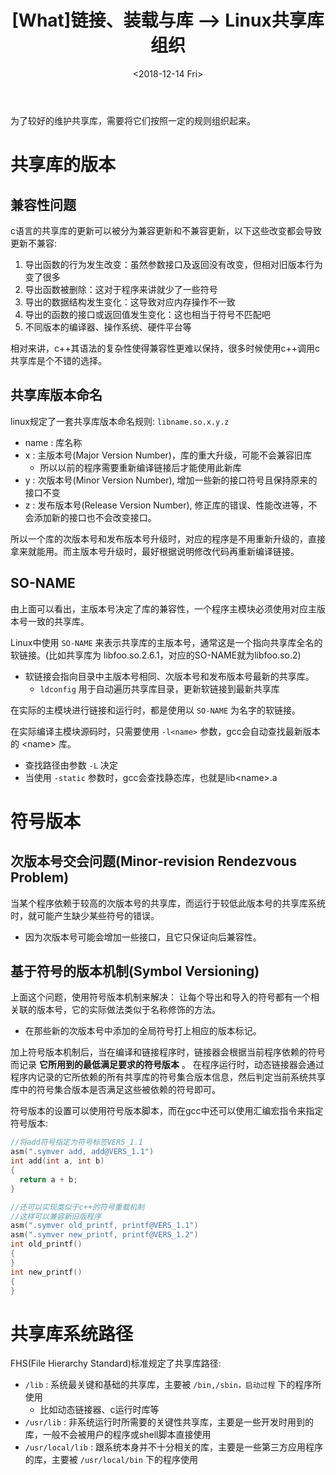 #+TITLE: [What]链接、装载与库 --> Linux共享库组织
#+DATE: <2018-12-14 Fri> 
#+TAGS: CS
#+LAYOUT: post
#+CATEGORIES: book,程序员的自我休养
#+NAME: <book_link_chapter_8.org>
#+OPTIONS: ^:nil
#+OPTIONS: ^:{}

为了较好的维护共享库，需要将它们按照一定的规则组织起来。
#+BEGIN_EXPORT html
<!--more-->
#+END_EXPORT
* 共享库的版本
** 兼容性问题
c语言的共享库的更新可以被分为兼容更新和不兼容更新，以下这些改变都会导致更新不兼容:
1. 导出函数的行为发生改变：虽然参数接口及返回没有改变，但相对旧版本行为变了很多
2. 导出函数被删除：这对于程序来讲就少了一些符号
3. 导出的数据结构发生变化：这导致对应内存操作不一致
4. 导出的函数的接口或返回值发生变化：这也相当于符号不匹配吧
5. 不同版本的编译器、操作系统、硬件平台等

相对来讲，c++其语法的复杂性使得兼容性更难以保持，很多时候使用c++调用c共享库是个不错的选择。
** 共享库版本命名
linux规定了一套共享库版本命名规则: =libname.so.x.y.z= 
- name : 库名称
- x : 主版本号(Major Version Number)，库的重大升级，可能不会兼容旧库
  + 所以以前的程序需要重新编译链接后才能使用此新库
- y : 次版本号(Minor Version Number), 增加一些新的接口符号且保持原来的接口不变
- z : 发布版本号(Release Version Number), 修正库的错误、性能改进等，不会添加新的接口也不会改变接口。

所以一个库的次版本号和发布版本号升级时，对应的程序是不用重新升级的，直接拿来就能用。而主版本号升级时，最好根据说明修改代码再重新编译链接。
** SO-NAME
由上面可以看出，主版本号决定了库的兼容性，一个程序主模块必须使用对应主版本号一致的共享库。

Linux中使用 =SO-NAME= 来表示共享库的主版本号，通常这是一个指向共享库全名的软链接。(比如共享库为 libfoo.so.2.6.1，对应的SO-NAME就为libfoo.so.2)
- 软链接会指向目录中主版本号相同、次版本号和发布版本号最新的共享库。
  + =ldconfig= 用于自动遍历共享库目录，更新软链接到最新共享库
  
在实际的主模块进行链接和运行时，都是使用以 =SO-NAME= 为名字的软链接。

在实际编译主模块源码时，只需要使用 =-l<name>= 参数，gcc会自动查找最新版本的 <name> 库。
- 查找路径由参数 =-L= 决定
- 当使用 =-static= 参数时，gcc会查找静态库，也就是lib<name>.a

* 符号版本
** 次版本号交会问题(Minor-revision Rendezvous Problem)
当某个程序依赖于较高的次版本号的共享库，而运行于较低此版本号的共享库系统时，就可能产生缺少某些符号的错误。
- 因为次版本号可能会增加一些接口，且它只保证向后兼容性。
** 基于符号的版本机制(Symbol Versioning) 
上面这个问题，使用符号版本机制来解决： 让每个导出和导入的符号都有一个相关联的版本号，它的实际做法类似于名称修饰的方法。
- 在那些新的次版本号中添加的全局符号打上相应的版本标记。
  
加上符号版本机制后，当在编译和链接程序时，链接器会根据当前程序依赖的符号而记录 *它所用到的最低满足要求的符号版本* 。
在程序运行时，动态链接器会通过程序内记录的它所依赖的所有共享库的符号集合版本信息，然后判定当前系统共享库中的符号集合版本是否满足这些被依赖的符号即可。

符号版本的设置可以使用符号版本脚本，而在gcc中还可以使用汇编宏指令来指定符号版本:
#+BEGIN_SRC c
  //将add符号指定为符号标签VERS_1.1
  asm(".symver add, add@VERS_1.1")
  int add(int a, int b)
  {
    return a + b;
  }

  //还可以实现类似于c++的符号重载机制
  //这样可以兼容新旧版程序
  asm(".symver old_printf, printf@VERS_1.1")
  asm(".symver new_printf, printf@VERS_1.2")
  int old_printf()
  {
  }
  int new_printf()
  {
  }
#+END_SRC

* 共享库系统路径
FHS(File Hierarchy Standard)标准规定了共享库路径:
- =/lib= : 系统最关键和基础的共享库，主要被 =/bin,/sbin，启动过程= 下的程序所使用
  + 比如动态链接器、c运行时库等
- =/usr/lib= : 非系统运行时所需要的关键性共享库，主要是一些开发时用到的库，一般不会被用户的程序或shell脚本直接使用
- =/usr/local/lib= : 跟系统本身并不十分相关的库，主要是一些第三方应用程序的库，主要被 =/usr/local/bin= 下的程序使用
